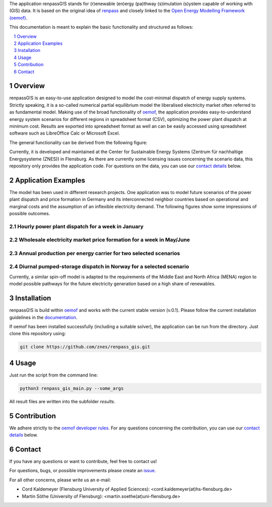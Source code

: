 The application renpassG!S stands for (r)enewable (en)ergy (pa)thway (s)imulation (s)ystem capable of working with (GIS) data.
It is based on the original idea of `renpass <http://www.renpass.eu>`_ and closely linked to
the `Open Energy Modelling Framework (oemof) <https://github.com/oemof/oemof>`_.

This documentation is meant to explain the basic functionality and structured as follows:

.. contents::
    :depth: 1
    :local:
    :backlinks: top
.. sectnum::


Overview
========

renpassG!S is an easy-to-use application designed to model the cost-minimal dispatch of energy supply systems.
Strictly speaking, it is a so-called numerical partial equilibrium model the liberalised electricity market often referred to as fundamental model.
Making use of the broad functionality of `oemof <https://github.com/oemof/oemof>`_, the application provides easy-to-understand energy system scenarios
for different regions in spreadsheet format (CSV), optimizing the power plant dispatch at minimum cost.
Results are exported into spreadsheet format as well an can be easily accessed using spreadsheet software such as LibreOffice Calc or Microsoft Excel.

The general functionality can be derived from the following figure:

.. image:: /documents/model_overview_renpass_gis_en.png
    :alt: renpassG!S model model overview
    :align: center    
    :width: 100%


Currently, it is developed and maintained at the Center for Sustainable Energy Systems (Zentrum für nachhaltige Energysysteme (ZNES)) in Flensburg.
As there are currently some licensing issues concerning the scenario data, this repository only provides the application code.
For questions on the data, you can use our `contact details <#contact>`_ below.


Application Examples
====================

The model has been used in different research projects. 
One application was to model future scenarios of the power plant dispatch
and price formation in Germany and its interconnected neighbor countries based on operational
and marginal costs and the assumption of an inflexible electricity demand.
The following figures show some impressions of possible outcomes.

Hourly power plant dispatch for a week in January
-------------------------------------------------

.. image:: /documents/renpass_gis_dispatch.png
    :alt: power plant dispatch
    :align: center    
    :width: 100%

Wholesale electricity market price formation for a week in May/June
-------------------------------------------------------------------

.. image:: /documents/renpass_gis_prices.png
    :alt: wholesale market price formation
    :align: center    
    :width: 100%

Annual production per energy carrier for two selected scenarios
-------------------------------------------------------------------

.. image:: /documents/renpass_gis_annual_production.png
    :alt: annual production
    :align: center    
    :width: 100%

Diurnal pumped-storage dispatch in Norway for a selected scenario
-------------------------------------------------------------------

.. image:: /documents/renpass_gis_pumped_hydro.png
    :alt: pump
    :align: center    
    :width: 100%


Currently, a similar spin-off model is adapted to the requirements of the Middle East and North Africa
(MENA) region to model possible pathways for the future electricity generation based on a high share of
renewables.

Installation
============

renpassG!S is build within `oemof <https://github.com/oemof/oemof>`_ and works with the current stable version (v.0.1).
Please follow the current installation guidelines in the `documentation <https://github.com/oemof/oemof#documentation>`_.

If oemof has been installed successfully (including a suitable solver), the application can be run from the directory.
Just clone this repository using:

.. code:: bash

    git clone https://github.com/znes/renpass_gis.git


Usage
=====

Just run the script from the command line:

.. code:: bash

    python3 renpass_gis_main.py --some_args

All result files are written into the subfolder *results*.


Contribution
============

We adhere strictly to the `oemof developer rules <http://oemof.readthedocs.io/en/stable/developing_oemof.html>`_.
For any questions concerning the contribution, you can use our `contact details <#contact>`_ below.


Contact
=======

If you have any questions or want to contribute, feel free to contact us!

For questions, bugs, or possible improvements please create an `issue <https://github.com/znes/renpass_gis/issues>`_.

For all other concerns, please write us an e-mail:

* Cord Kaldemeyer (Flensburg University of Applied Sciences): <cord.kaldemeyer(at)hs-flensburg.de>

* Martin Söthe (University of Flensburg): <martin.soethe(at)uni-flensburg.de>
